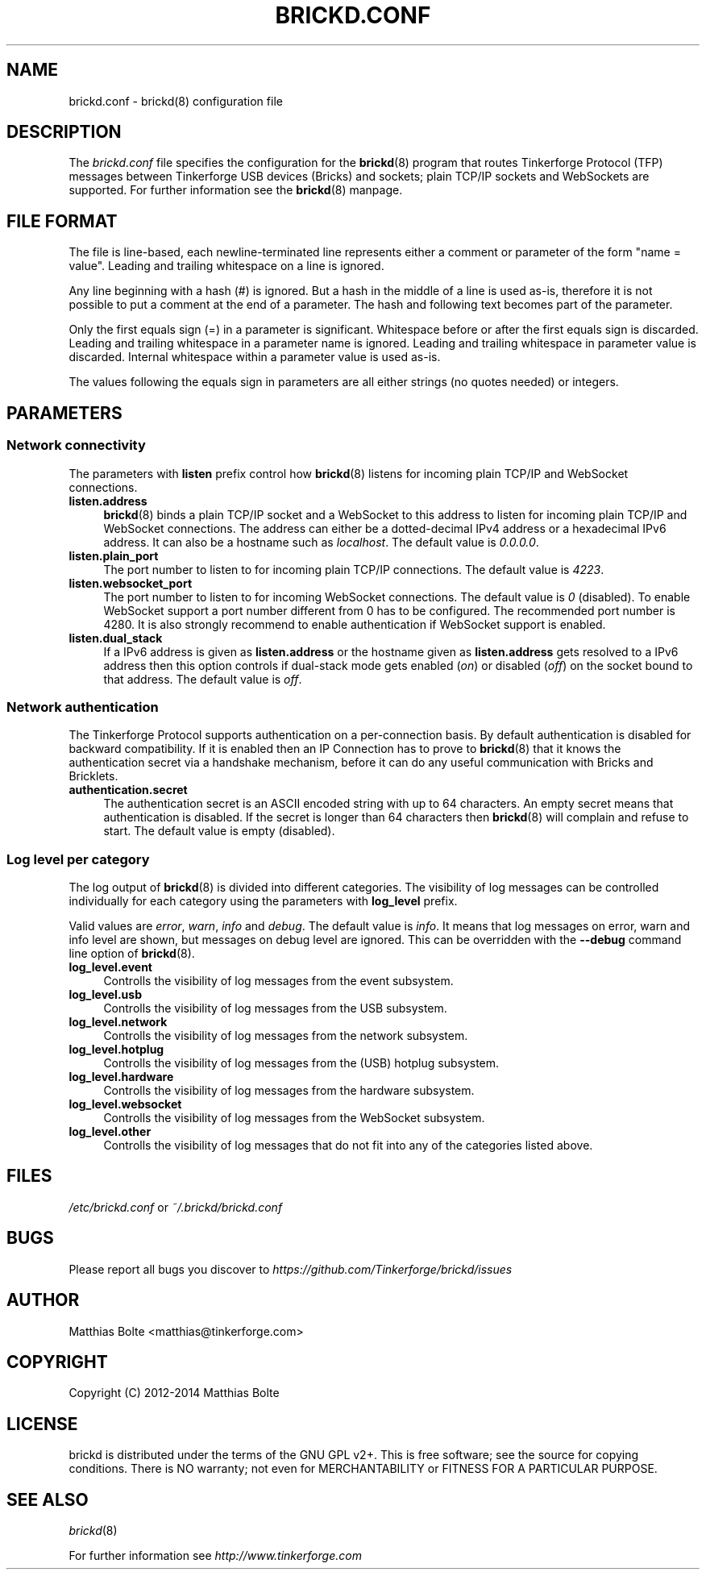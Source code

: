 .\" Process this file with: groff -man -Tascii brickd.conf.5
.TH BRICKD.CONF 5 2014-01-30 Tinkerforge
.\" Turn off justification for nroff. Always turn off hyphenation.
.if n .ad l
.nh
.SH NAME
brickd.conf \- brickd(8) configuration file
.SH DESCRIPTION
The
.I brickd.conf
file specifies the configuration for the
.BR brickd (8)
program that routes Tinkerforge Protocol (TFP) messages between Tinkerforge
USB devices (Bricks) and sockets; plain TCP/IP sockets and WebSockets are
supported. For further information see the
.BR brickd (8)
manpage.
.SH "FILE FORMAT"
The file is line-based, each newline-terminated line represents either a
comment or parameter of the form "name = value". Leading and trailing
whitespace on a line is ignored.

Any line beginning with a hash (#) is ignored. But a hash in the middle of a
line is used as-is, therefore it is not possible to put a comment at the end
of a parameter. The hash and following text becomes part of the parameter.

Only the first equals sign (=) in a parameter is significant. Whitespace before
or after the first equals sign is discarded. Leading and trailing whitespace in
a parameter name is ignored. Leading and trailing whitespace in parameter value
is discarded. Internal whitespace within a parameter value is used as-is.

The values following the equals sign in parameters are all either strings (no
quotes needed) or integers.
.SH PARAMETERS
.SS Network connectivity
The parameters with
.B listen
prefix control how
.BR brickd (8)
listens for incoming plain TCP/IP and WebSocket connections.
.IP "\fBlisten.address\fR" 4
.BR brickd (8)
binds a plain TCP/IP socket and a WebSocket to this address to listen for
incoming plain TCP/IP and WebSocket connections. The address can either be a
dotted-decimal IPv4 address or a hexadecimal IPv6 address. It can also be a
hostname such as \fIlocalhost\fR. The default value is \fI0.0.0.0\fR.
.IP "\fBlisten.plain_port\fR" 4
The port number to listen to for incoming plain TCP/IP connections. The default
value is \fI4223\fR.
.IP "\fBlisten.websocket_port\fR" 4
The port number to listen to for incoming WebSocket connections. The default
value is \fI0\fR (disabled). To enable WebSocket support a port number different
from 0 has to be configured. The recommended port number is 4280. It is also
strongly recommend to enable authentication if WebSocket support is enabled.
.IP "\fBlisten.dual_stack\fR" 4
If a IPv6 address is given as
.B listen.address
or the hostname given as
.B listen.address
gets resolved to a IPv6 address then this option controls if dual-stack mode
gets enabled (\fIon\fR) or disabled (\fIoff\fR) on the socket bound to that
address. The default value is \fIoff\fR.
.SS Network authentication
The Tinkerforge Protocol supports authentication on a per-connection basis.
By default authentication is disabled for backward compatibility. If it is
enabled then an IP Connection has to prove to
.BR brickd (8)
that it knows the authentication secret via a handshake mechanism, before it
can do any useful communication with Bricks and Bricklets.
.IP "\fBauthentication.secret\fR" 4
The authentication secret is an ASCII encoded string with up to 64 characters.
An empty secret means that authentication is disabled. If the secret is longer
than 64 characters then
.BR brickd (8)
will complain and refuse to start. The default value is empty (disabled).
.SS Log level per category
The log output of
.BR brickd (8)
is divided into different categories. The visibility of log messages can be
controlled individually for each category using the parameters with
.B log_level
prefix.

Valid values are \fIerror\fR, \fIwarn\fR, \fIinfo\fR and \fIdebug\fR. The
default value is \fIinfo\fR. It means that log messages on error, warn and
info level are shown, but messages on debug level are ignored. This can be
overridden with the
.B --debug
command line option of \fBbrickd\fR(8).
.IP "\fBlog_level.event\fR" 4
Controlls the visibility of log messages from the event subsystem.
.IP "\fBlog_level.usb\fR" 4
Controlls the visibility of log messages from the USB subsystem.
.IP "\fBlog_level.network\fR" 4
Controlls the visibility of log messages from the network subsystem.
.IP "\fBlog_level.hotplug\fR" 4
Controlls the visibility of log messages from the (USB) hotplug subsystem.
.IP "\fBlog_level.hardware\fR" 4
Controlls the visibility of log messages from the hardware subsystem.
.IP "\fBlog_level.websocket\fR" 4
Controlls the visibility of log messages from the WebSocket subsystem.
.IP "\fBlog_level.other\fR" 4
Controlls the visibility of log messages that do not fit into any of the
categories listed above.
.SH FILES
\fI/etc/brickd.conf\fR or \fI~/.brickd/brickd.conf\fR
.SH BUGS
Please report all bugs you discover to
\fI\%https://github.com/Tinkerforge/brickd/issues\fR
.SH AUTHOR
Matthias Bolte <matthias@tinkerforge.com>
.SH COPYRIGHT
Copyright (C) 2012-2014 Matthias Bolte
.SH LICENSE
brickd is distributed under the terms of the GNU GPL v2+. This is free
software; see the source for copying conditions. There is NO warranty;
not even for MERCHANTABILITY or FITNESS FOR A PARTICULAR PURPOSE.
.SH "SEE ALSO"
.IR brickd (8)

For further information see \fI\%http://www.tinkerforge.com\fR
